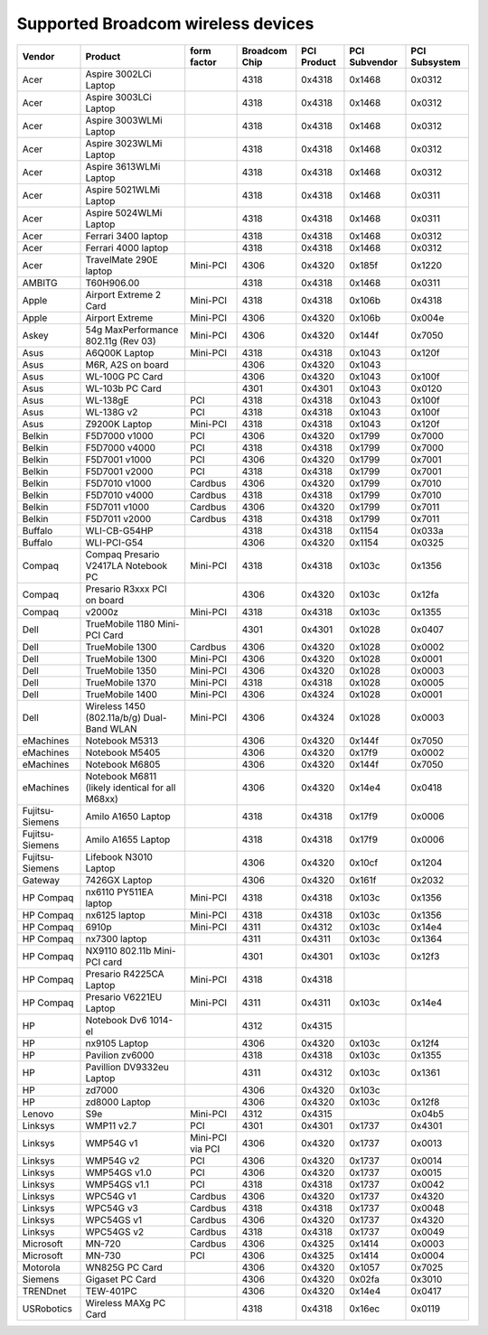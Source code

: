Supported Broadcom wireless devices
-----------------------------------

.. list-table::

   - 

      - **Vendor**
      - **Product**
      - **form factor**
      - **Broadcom Chip**
      - **PCI Product**
      - **PCI Subvendor**
      - **PCI Subsystem**
   - 

      - Acer
      - Aspire 3002LCi Laptop
      - 
      - 4318
      - 0x4318
      - 0x1468
      - 0x0312
   - 

      - Acer
      - Aspire 3003LCi Laptop
      - 
      - 4318
      - 0x4318
      - 0x1468
      - 0x0312
   - 

      - Acer
      - Aspire 3003WLMi Laptop
      - 
      - 4318
      - 0x4318
      - 0x1468
      - 0x0312
   - 

      - Acer
      - Aspire 3023WLMi Laptop
      - 
      - 4318
      - 0x4318
      - 0x1468
      - 0x0312
   - 

      - Acer
      - Aspire 3613WLMi Laptop
      - 
      - 4318
      - 0x4318
      - 0x1468
      - 0x0312
   - 

      - Acer
      - Aspire 5021WLMi Laptop
      - 
      - 4318
      - 0x4318
      - 0x1468
      - 0x0311
   - 

      - Acer
      - Aspire 5024WLMi Laptop
      - 
      - 4318
      - 0x4318
      - 0x1468
      - 0x0311
   - 

      - Acer
      - Ferrari 3400 laptop
      - 
      - 4318
      - 0x4318
      - 0x1468
      - 0x0312
   - 

      - Acer
      - Ferrari 4000 laptop
      - 
      - 4318
      - 0x4318
      - 0x1468
      - 0x0312
   - 

      - Acer
      - TravelMate 290E laptop
      - Mini-PCI
      - 4306
      - 0x4320
      - 0x185f
      - 0x1220
   - 

      - AMBITG
      - T60H906.00
      - 
      - 4318
      - 0x4318
      - 0x1468
      - 0x0311
   - 

      - Apple
      - Airport Extreme 2 Card
      - Mini-PCI
      - 4318
      - 0x4318
      - 0x106b
      - 0x4318
   - 

      - Apple
      - Airport Extreme
      - Mini-PCI
      - 4306
      - 0x4320
      - 0x106b
      - 0x004e
   - 

      - Askey
      - 54g MaxPerformance 802.11g (Rev 03)
      - Mini-PCI
      - 4306
      - 0x4320
      - 0x144f
      - 0x7050
   - 

      - Asus
      - A6Q00K Laptop
      - Mini-PCI
      - 4318
      - 0x4318
      - 0x1043
      - 0x120f
   - 

      - Asus
      - M6R, A2S on board
      - 
      - 4306
      - 0x4320
      - 0x1043
      - 
   - 

      - Asus
      - WL-100G PC Card
      - 
      - 4306
      - 0x4320
      - 0x1043
      - 0x100f
   - 

      - Asus
      - WL-103b PC Card
      - 
      - 4301
      - 0x4301
      - 0x1043
      - 0x0120
   - 

      - Asus
      - WL-138gE
      - PCI
      - 4318
      - 0x4318
      - 0x1043
      - 0x100f
   - 

      - Asus
      - WL-138G v2
      - PCI
      - 4318
      - 0x4318
      - 0x1043
      - 0x100f
   - 

      - Asus
      - Z9200K Laptop
      - Mini-PCI
      - 4318
      - 0x4318
      - 0x1043
      - 0x120f
   - 

      - Belkin
      - F5D7000 v1000
      - PCI
      - 4306
      - 0x4320
      - 0x1799
      - 0x7000
   - 

      - Belkin
      - F5D7000 v4000
      - PCI
      - 4318
      - 0x4318
      - 0x1799
      - 0x7000
   - 

      - Belkin
      - F5D7001 v1000
      - PCI
      - 4306
      - 0x4320
      - 0x1799
      - 0x7001
   - 

      - Belkin
      - F5D7001 v2000
      - PCI
      - 4318
      - 0x4318
      - 0x1799
      - 0x7001
   - 

      - Belkin
      - F5D7010 v1000
      - Cardbus
      - 4306
      - 0x4320
      - 0x1799
      - 0x7010
   - 

      - Belkin
      - F5D7010 v4000
      - Cardbus
      - 4318
      - 0x4318
      - 0x1799
      - 0x7010
   - 

      - Belkin
      - F5D7011 v1000
      - Cardbus
      - 4306
      - 0x4320
      - 0x1799
      - 0x7011
   - 

      - Belkin
      - F5D7011 v2000
      - Cardbus
      - 4318
      - 0x4318
      - 0x1799
      - 0x7011
   - 

      - Buffalo
      - WLI-CB-G54HP
      - 
      - 4318
      - 0x4318
      - 0x1154
      - 0x033a
   - 

      - Buffalo
      - WLI-PCI-G54
      - 
      - 4306
      - 0x4320
      - 0x1154
      - 0x0325
   - 

      - Compaq
      - Compaq Presario V2417LA Notebook PC
      - Mini-PCI
      - 4318
      - 0x4318
      - 0x103c
      - 0x1356
   - 

      - Compaq
      - Presario R3xxx PCI on board
      - 
      - 4306
      - 0x4320
      - 0x103c
      - 0x12fa
   - 

      - Compaq
      - v2000z
      - Mini-PCI
      - 4318
      - 0x4318
      - 0x103c
      - 0x1355
   - 

      - Dell
      - TrueMobile 1180 Mini-PCI Card
      - 
      - 4301
      - 0x4301
      - 0x1028
      - 0x0407
   - 

      - Dell
      - TrueMobile 1300
      - Cardbus
      - 4306
      - 0x4320
      - 0x1028
      - 0x0002
   - 

      - Dell
      - TrueMobile 1300
      - Mini-PCI
      - 4306
      - 0x4320
      - 0x1028
      - 0x0001
   - 

      - Dell
      - TrueMobile 1350
      - Mini-PCI
      - 4306
      - 0x4320
      - 0x1028
      - 0x0003
   - 

      - Dell
      - TrueMobile 1370
      - Mini-PCI
      - 4318
      - 0x4318
      - 0x1028
      - 0x0005
   - 

      - Dell
      - TrueMobile 1400
      - Mini-PCI
      - 4306
      - 0x4324
      - 0x1028
      - 0x0001
   - 

      - Dell
      - Wireless 1450 (802.11a/b/g) Dual-Band WLAN
      - Mini-PCI
      - 4306
      - 0x4324
      - 0x1028
      - 0x0003
   - 

      - eMachines
      - Notebook M5313
      - 
      - 4306
      - 0x4320
      - 0x144f
      - 0x7050
   - 

      - eMachines
      - Notebook M5405
      - 
      - 4306
      - 0x4320
      - 0x17f9
      - 0x0002
   - 

      - eMachines
      - Notebook M6805
      - 
      - 4306
      - 0x4320
      - 0x144f
      - 0x7050
   - 

      - eMachines
      - Notebook M6811 (likely identical for all M68xx)
      - 
      - 4306
      - 0x4320
      - 0x14e4
      - 0x0418
   - 

      - Fujitsu-Siemens
      - Amilo A1650 Laptop
      - 
      - 4318
      - 0x4318
      - 0x17f9
      - 0x0006
   - 

      - Fujitsu-Siemens
      - Amilo A1655 Laptop
      - 
      - 4318
      - 0x4318
      - 0x17f9
      - 0x0006
   - 

      - Fujitsu-Siemens
      - Lifebook N3010 Laptop
      - 
      - 4306
      - 0x4320
      - 0x10cf
      - 0x1204
   - 

      - Gateway
      - 7426GX Laptop
      - 
      - 4306
      - 0x4320
      - 0x161f
      - 0x2032
   - 

      - HP Compaq
      - nx6110 PY511EA laptop
      - Mini-PCI
      - 4318
      - 0x4318
      - 0x103c
      - 0x1356
   - 

      - HP Compaq
      - nx6125 laptop
      - Mini-PCI
      - 4318
      - 0x4318
      - 0x103c
      - 0x1356
   - 

      - HP Compaq
      - 6910p
      - Mini-PCI
      - 4311
      - 0x4312
      - 0x103c
      - 0x14e4
   - 

      - HP Compaq
      - nx7300 laptop
      - 
      - 4311
      - 0x4311
      - 0x103c
      - 0x1364
   - 

      - HP Compaq
      - NX9110 802.11b Mini-PCI card
      - 
      - 4301
      - 0x4301
      - 0x103c
      - 0x12f3
   - 

      - HP Compaq
      - Presario R4225CA Laptop
      - Mini-PCI
      - 4318
      - 0x4318
      - 
      - 
   - 

      - HP Compaq
      - Presario V6221EU Laptop
      - Mini-PCI
      - 4311
      - 0x4311
      - 0x103c
      - 0x14e4
   - 

      - HP
      - Notebook Dv6 1014-el
      - 
      - 4312
      - 0x4315
      - 
      - 
   - 

      - HP
      - nx9105 Laptop
      - 
      - 4306
      - 0x4320
      - 0x103c
      - 0x12f4
   - 

      - HP
      - Pavilion zv6000
      - 
      - 4318
      - 0x4318
      - 0x103c
      - 0x1355
   - 

      - HP
      - Pavillion DV9332eu Laptop
      - 
      - 4311
      - 0x4312
      - 0x103c
      - 0x1361
   - 

      - HP
      - zd7000
      - 
      - 4306
      - 0x4320
      - 0x103c
      - 
   - 

      - HP
      - zd8000 Laptop
      - 
      - 4306
      - 0x4320
      - 0x103c
      - 0x12f8
   - 

      - Lenovo
      - S9e
      - Mini-PCI
      - 4312
      - 0x4315
      - 
      - 0x04b5
   - 

      - Linksys
      - WMP11 v2.7
      - PCI
      - 4301
      - 0x4301
      - 0x1737
      - 0x4301
   - 

      - Linksys
      - WMP54G v1
      - Mini-PCI via PCI
      - 4306
      - 0x4320
      - 0x1737
      - 0x0013
   - 

      - Linksys
      - WMP54G v2
      - PCI
      - 4306
      - 0x4320
      - 0x1737
      - 0x0014
   - 

      - Linksys
      - WMP54GS v1.0
      - PCI
      - 4306
      - 0x4320
      - 0x1737
      - 0x0015
   - 

      - Linksys
      - WMP54GS v1.1
      - PCI
      - 4318
      - 0x4318
      - 0x1737
      - 0x0042
   - 

      - Linksys
      - WPC54G v1
      - Cardbus
      - 4306
      - 0x4320
      - 0x1737
      - 0x4320
   - 

      - Linksys
      - WPC54G v3
      - Cardbus
      - 4318
      - 0x4318
      - 0x1737
      - 0x0048
   - 

      - Linksys
      - WPC54GS v1
      - Cardbus
      - 4306
      - 0x4320
      - 0x1737
      - 0x4320
   - 

      - Linksys
      - WPC54GS v2
      - Cardbus
      - 4318
      - 0x4318
      - 0x1737
      - 0x0049
   - 

      - Microsoft
      - MN-720
      - Cardbus
      - 4306
      - 0x4325
      - 0x1414
      - 0x0003
   - 

      - Microsoft
      - MN-730
      - PCI
      - 4306
      - 0x4325
      - 0x1414
      - 0x0004
   - 

      - Motorola
      - WN825G PC Card
      - 
      - 4306
      - 0x4320
      - 0x1057
      - 0x7025
   - 

      - Siemens
      - Gigaset PC Card
      - 
      - 4306
      - 0x4320
      - 0x02fa
      - 0x3010
   - 

      - TRENDnet
      - TEW-401PC
      - 
      - 4306
      - 0x4320
      - 0x14e4
      - 0x0417
   - 

      - USRobotics
      - Wireless MAXg PC Card
      - 
      - 4318
      - 0x4318
      - 0x16ec
      - 0x0119
